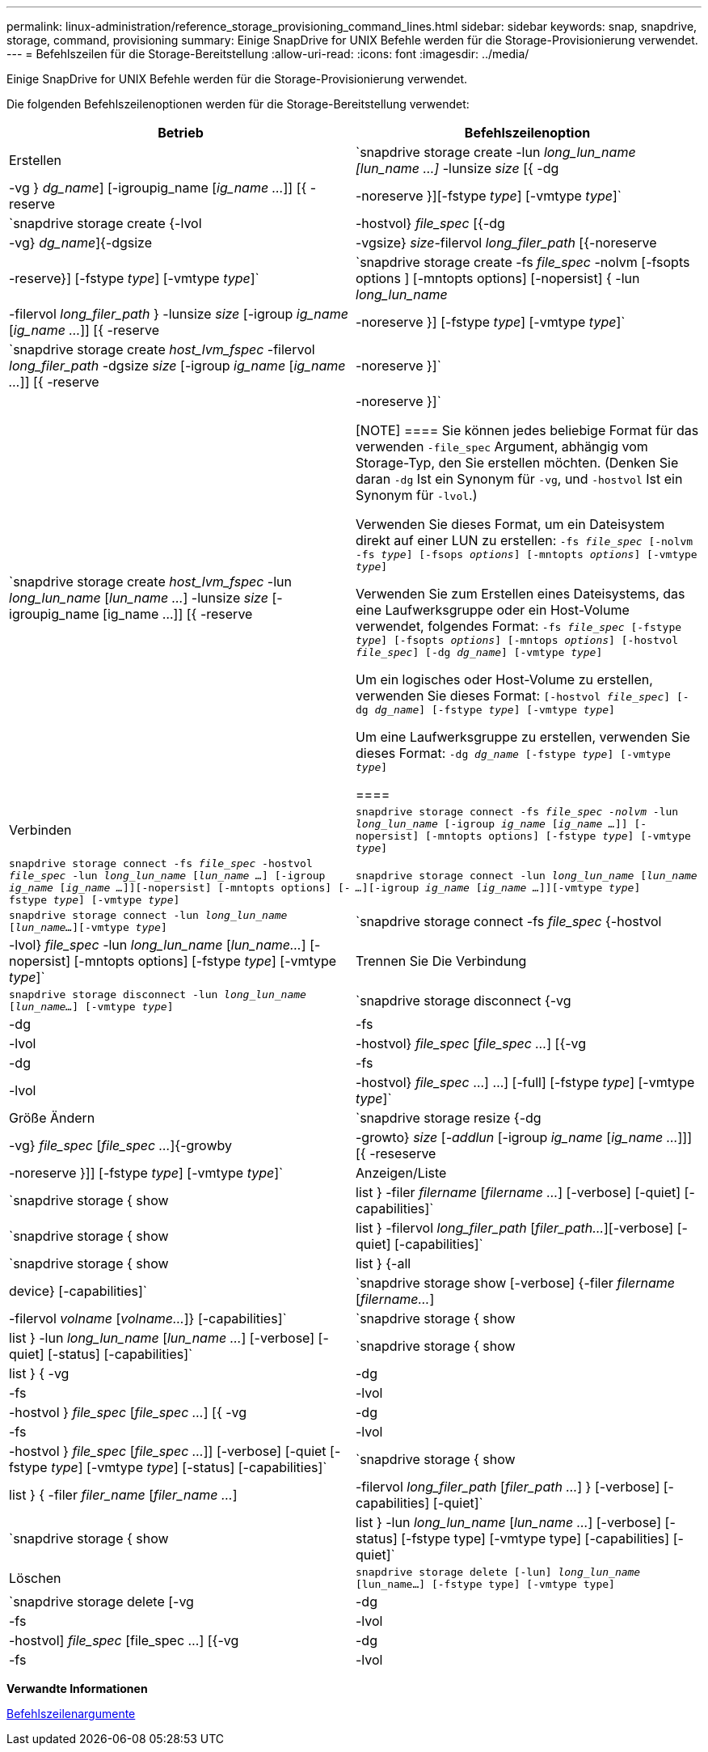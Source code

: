 ---
permalink: linux-administration/reference_storage_provisioning_command_lines.html 
sidebar: sidebar 
keywords: snap, snapdrive, storage, command, provisioning 
summary: Einige SnapDrive for UNIX Befehle werden für die Storage-Provisionierung verwendet. 
---
= Befehlszeilen für die Storage-Bereitstellung
:allow-uri-read: 
:icons: font
:imagesdir: ../media/


[role="lead"]
Einige SnapDrive for UNIX Befehle werden für die Storage-Provisionierung verwendet.

Die folgenden Befehlszeilenoptionen werden für die Storage-Bereitstellung verwendet:

|===
| Betrieb | Befehlszeilenoption 


 a| 
Erstellen
 a| 
`snapdrive storage create -lun _long_lun_name [lun_name ...]_ -lunsize _size_ [{ -dg | -vg } _dg_name_] [-igroupig_name [_ig_name ..._]] [{ -reserve | -noreserve }][-fstype _type_] [-vmtype _type_]`



 a| 
`snapdrive storage create {-lvol | -hostvol} _file_spec_ [{-dg | -vg} _dg_name_]{-dgsize | -vgsize} _size_-filervol _long_filer_path_ [{-noreserve | -reserve}] [-fstype _type_] [-vmtype _type_]`



 a| 
`snapdrive storage create -fs _file_spec_ -nolvm [-fsopts options ] [-mntopts options] [-nopersist] { -lun _long_lun_name_ | -filervol _long_filer_path_ } -lunsize _size_ [-igroup _ig_name_ [_ig_name ..._]] [{ -reserve | -noreserve }] [-fstype _type_] [-vmtype _type_]`



 a| 
`snapdrive storage create _host_lvm_fspec_ -filervol _long_filer_path_ -dgsize _size_ [-igroup _ig_name_ [_ig_name ..._]] [{ -reserve | -noreserve }]`



 a| 
`snapdrive storage create _host_lvm_fspec_ -lun _long_lun_name_ [_lun_name ..._] -lunsize _size_ [-igroupig_name [ig_name ...]] [{ -reserve | -noreserve }]`

[NOTE]
====
Sie können jedes beliebige Format für das verwenden `-file_spec` Argument, abhängig vom Storage-Typ, den Sie erstellen möchten. (Denken Sie daran `-dg` Ist ein Synonym für `-vg`, und `-hostvol` Ist ein Synonym für `-lvol`.)

Verwenden Sie dieses Format, um ein Dateisystem direkt auf einer LUN zu erstellen: `-fs _file_spec_ [-nolvm -fs _type_] [-fsops _options_] [-mntopts _options_] [-vmtype _type_]`

Verwenden Sie zum Erstellen eines Dateisystems, das eine Laufwerksgruppe oder ein Host-Volume verwendet, folgendes Format: `-fs _file_spec_ [-fstype _type_] [-fsopts _options_] [-mntops _options_] [-hostvol _file_spec_] [-dg _dg_name_] [-vmtype _type_]`

Um ein logisches oder Host-Volume zu erstellen, verwenden Sie dieses Format: `[-hostvol _file_spec_] [-dg _dg_name_] [-fstype _type_] [-vmtype _type_]`

Um eine Laufwerksgruppe zu erstellen, verwenden Sie dieses Format: `-dg _dg_name_ [-fstype _type_] [-vmtype _type_]`

====


 a| 
Verbinden
 a| 
`snapdrive storage connect -fs _file_spec -nolvm_ -lun _long_lun_name_ [-igroup _ig_name_ [_ig_name ..._]] [-nopersist] [-mntopts options] [-fstype _type_] [-vmtype _type_]`



 a| 
`snapdrive storage connect -fs _file_spec_ -hostvol _file_spec_ -lun _long_lun_name_ [_lun_name ..._] [-igroup _ig_name_ [_ig_name ..._]][-nopersist] [-mntopts options] [-fstype _type_] [-vmtype _type_]`



 a| 
`snapdrive storage connect -lun _long_lun_name_ [_lun_name ..._][-igroup _ig_name_ [_ig_name ..._]][-vmtype _type_]`



 a| 
`snapdrive storage connect -lun _long_lun_name_ [_lun_name..._][-vmtype _type_]`



 a| 
`snapdrive storage connect -fs _file_spec_ {-hostvol | -lvol} _file_spec_ -lun _long_lun_name_ [_lun_name..._] [-nopersist] [-mntopts options] [-fstype _type_] [-vmtype _type_]`



 a| 
Trennen Sie Die Verbindung
 a| 
`snapdrive storage disconnect -lun _long_lun_name_ [_lun_name..._] [-vmtype _type_]`



 a| 
`snapdrive storage disconnect {-vg | -dg | -fs | -lvol | -hostvol} _file_spec_ [_file_spec ..._] [{-vg | -dg | -fs | -lvol | -hostvol} _file_spec_ ...] ...] [-full] [-fstype _type_] [-vmtype _type_]`



 a| 
Größe Ändern
 a| 
`snapdrive storage resize {-dg | -vg} _file_spec_ [_file_spec ..._]{-growby | -growto} _size_ [_-addlun_ [-igroup _ig_name_ [_ig_name ..._]]] [{ -reseserve | -noreserve }]] [-fstype _type_] [-vmtype _type_]`



 a| 
Anzeigen/Liste
 a| 
`snapdrive storage { show | list } -filer _filername_ [_filername ..._] [-verbose] [-quiet] [-capabilities]`



 a| 
`snapdrive storage { show | list } -filervol _long_filer_path_ [_filer_path..._][-verbose] [-quiet] [-capabilities]`



 a| 
`snapdrive storage { show | list } {-all | device} [-capabilities]`



 a| 
`snapdrive storage show [-verbose] {-filer _filername_ [_filername..._] | -filervol _volname_ [_volname..._]} [-capabilities]`



 a| 
`snapdrive storage { show | list } -lun _long_lun_name_ [_lun_name ..._] [-verbose] [-quiet] [-status] [-capabilities]`



 a| 
`snapdrive storage { show | list } { -vg | -dg | -fs | -lvol |-hostvol } _file_spec_ [_file_spec ..._] [{ -vg | -dg | -fs | -lvol | -hostvol } _file_spec_ [_file_spec ..._]] [-verbose] [-quiet [-fstype _type_] [-vmtype _type_] [-status] [-capabilities]`



 a| 
`snapdrive storage { show | list } { -filer _filer_name_ [_filer_name ..._] | -filervol _long_filer_path_ [_filer_path ..._] } [-verbose] [-capabilities] [-quiet]`



 a| 
`snapdrive storage { show | list } -lun _long_lun_name_ [_lun_name ..._] [-verbose] [-status] [-fstype type] [-vmtype type] [-capabilities] [-quiet]`



 a| 
Löschen
 a| 
`snapdrive storage delete [-lun] _long_lun_name_ [lun_name...] [-fstype type] [-vmtype type]`



 a| 
`snapdrive storage delete [-vg | -dg | -fs | -lvol | -hostvol] _file_spec_ [file_spec ...] [{-vg | -dg | -fs | -lvol | -hostvol} _file_spec_ [file_spec ...] ...] [-full] ] [-fstype type] [-vmtype type]`

|===
*Verwandte Informationen*

xref:reference_command_line_arguments.adoc[Befehlszeilenargumente]
